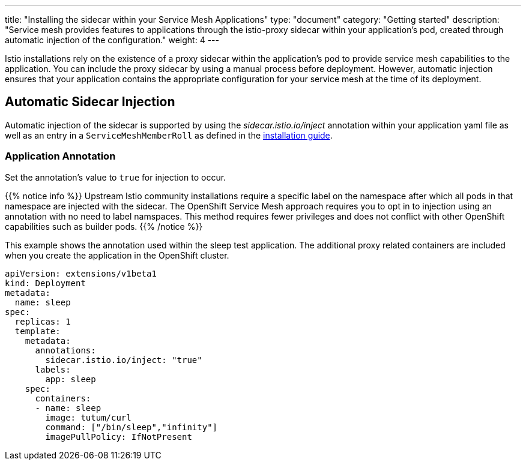 ---
title: "Installing the sidecar within your Service Mesh Applications"
type: "document"
category: "Getting started"
description: "Service mesh provides features to applications through the istio-proxy sidecar within your application's pod, created through automatic injection of the configuration."
weight: 4
---

Istio installations rely on the existence of a proxy sidecar within the
application's pod to provide service mesh capabilities to the application. 
You can include the proxy sidecar by using a manual process before
deployment. However, automatic injection ensures that your application contains
the appropriate configuration for your service mesh at the time of its deployment.

== Automatic Sidecar Injection
Automatic injection of the sidecar is supported by using the
_sidecar.istio.io/inject_ annotation within your application
yaml file as well as an entry in a `ServiceMeshMemberRoll`
as defined in the link:../controlplane#servicemesh_member_roll[installation guide].

=== Application Annotation

Set the annotation's value to `true` for injection to occur.

{{% notice info %}}
Upstream Istio community installations require a specific label on the namespace after which all pods in that namespace are injected with the sidecar. The OpenShift Service Mesh approach requires you to opt in to injection using an annotation with no need to label namspaces. This method requires fewer privileges and does not conflict with other OpenShift capabilities such as builder pods.
{{% /notice %}}

This example shows the annotation used within the sleep test application. The
additional proxy related containers are included when you create the application
in the OpenShift cluster.

[source,yaml]
----
apiVersion: extensions/v1beta1
kind: Deployment
metadata:
  name: sleep
spec:
  replicas: 1
  template:
    metadata:
      annotations:
        sidecar.istio.io/inject: "true"
      labels:
        app: sleep
    spec:
      containers:
      - name: sleep
        image: tutum/curl
        command: ["/bin/sleep","infinity"]
        imagePullPolicy: IfNotPresent
----

